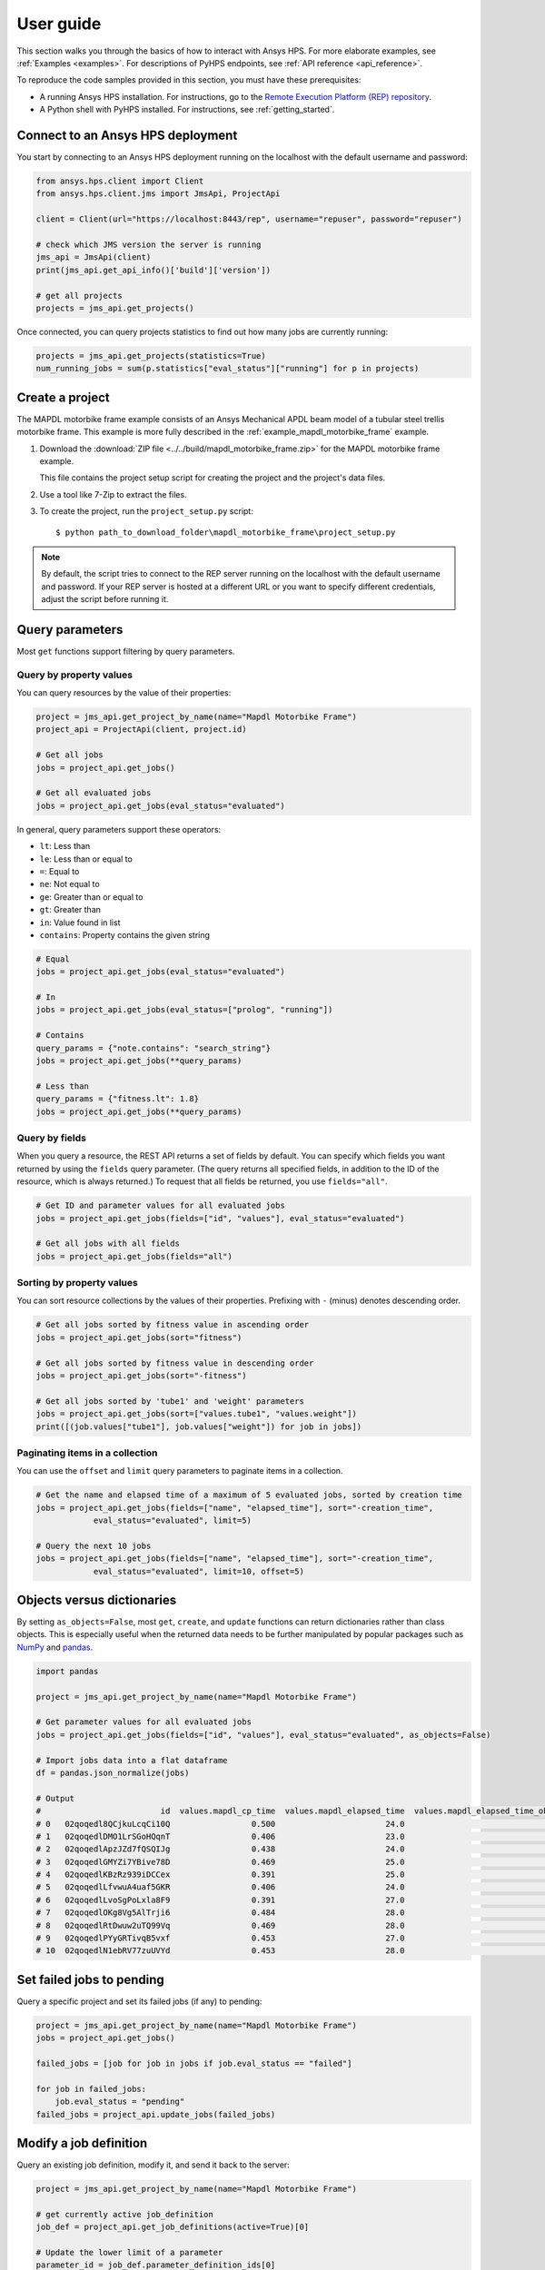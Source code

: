 .. _user_guide:

User guide
==========

This section walks you through the basics of how to interact with Ansys HPS.
For more elaborate examples, see :ref:`Examples <examples>`. For descriptions
of PyHPS endpoints, see :ref:`API reference <api_reference>`.

To reproduce the code samples provided in this section, you must have these
prerequisites:

- A running Ansys HPS installation. For instructions, go to the
  `Remote Execution Platform (REP) repository <https://github.com/ansys/rep>`_.
- A Python shell with PyHPS installed. For instructions, see :ref:`getting_started`.


Connect to an Ansys HPS deployment
----------------------------------

You start by connecting to an Ansys HPS deployment running on the localhost with the default username and password:

.. code-block:: python

    from ansys.hps.client import Client
    from ansys.hps.client.jms import JmsApi, ProjectApi
    
    client = Client(url="https://localhost:8443/rep", username="repuser", password="repuser")  

    # check which JMS version the server is running    
    jms_api = JmsApi(client)
    print(jms_api.get_api_info()['build']['version'])

    # get all projects
    projects = jms_api.get_projects()

Once connected, you can query projects statistics to find out how many jobs are currently running:

.. code-block:: python

    projects = jms_api.get_projects(statistics=True)
    num_running_jobs = sum(p.statistics["eval_status"]["running"] for p in projects)

Create a project
----------------

The MAPDL motorbike frame example consists of an Ansys Mechanical APDL beam model of a
tubular steel trellis motorbike frame. This example is more fully described in the :ref:`example_mapdl_motorbike_frame`
example.

#. Download the :download:`ZIP file <../../build/mapdl_motorbike_frame.zip>` for the MAPDL motorbike frame example.

   This file contains the project setup script for creating the project and the project's data files.

#. Use a tool like 7-Zip to extract the files.

#. To create the project, run the ``project_setup.py`` script::

    $ python path_to_download_folder\mapdl_motorbike_frame\project_setup.py

.. note::
    By default, the script tries to connect to the REP server running on the localhost with the default
    username and password. If your REP server is hosted at a different URL or you want to specify different
    credentials, adjust the script before running it. 

Query parameters
----------------

Most ``get`` functions support filtering by query parameters.

Query by property values
^^^^^^^^^^^^^^^^^^^^^^^^

You can query resources by the value of their properties:

.. code-block:: python

    project = jms_api.get_project_by_name(name="Mapdl Motorbike Frame") 
    project_api = ProjectApi(client, project.id)

    # Get all jobs
    jobs = project_api.get_jobs()

    # Get all evaluated jobs
    jobs = project_api.get_jobs(eval_status="evaluated")


In general, query parameters support these operators:

- ``lt``: Less than
- ``le``: Less than or equal to 
- ``=``: Equal to
- ``ne``: Not equal to
- ``ge``: Greater than or equal to
- ``gt``: Greater than
- ``in``: Value found in list
- ``contains``: Property contains the given string 

.. code-block:: python
    
    # Equal
    jobs = project_api.get_jobs(eval_status="evaluated")

    # In
    jobs = project_api.get_jobs(eval_status=["prolog", "running"])

    # Contains
    query_params = {"note.contains": "search_string"}
    jobs = project_api.get_jobs(**query_params)

    # Less than
    query_params = {"fitness.lt": 1.8}
    jobs = project_api.get_jobs(**query_params)


Query by fields
^^^^^^^^^^^^^^^

When you query a resource, the REST API returns a set of fields by default. You can specify which fields
you want returned by using the ``fields`` query parameter. (The query returns all specified fields, in
addition to the ID of the resource, which is always returned.) To request that all fields be returned,
you use ``fields="all"``.

.. code-block:: python
    
    # Get ID and parameter values for all evaluated jobs
    jobs = project_api.get_jobs(fields=["id", "values"], eval_status="evaluated")

    # Get all jobs with all fields
    jobs = project_api.get_jobs(fields="all")

Sorting by  property values
^^^^^^^^^^^^^^^^^^^^^^^^^^^

You can sort resource collections by the values of their properties.
Prefixing with ``-`` (minus) denotes descending order.

.. code-block:: python
    
    # Get all jobs sorted by fitness value in ascending order
    jobs = project_api.get_jobs(sort="fitness")

    # Get all jobs sorted by fitness value in descending order
    jobs = project_api.get_jobs(sort="-fitness")

    # Get all jobs sorted by 'tube1' and 'weight' parameters
    jobs = project_api.get_jobs(sort=["values.tube1", "values.weight"])
    print([(job.values["tube1"], job.values["weight"]) for job in jobs])

Paginating items in a collection
^^^^^^^^^^^^^^^^^^^^^^^^^^^^^^^^

You can use the ``offset`` and ``limit`` query parameters to paginate items in a collection.

.. code-block:: python
    
    # Get the name and elapsed time of a maximum of 5 evaluated jobs, sorted by creation time
    jobs = project_api.get_jobs(fields=["name", "elapsed_time"], sort="-creation_time",
                eval_status="evaluated", limit=5)

    # Query the next 10 jobs
    jobs = project_api.get_jobs(fields=["name", "elapsed_time"], sort="-creation_time",
                eval_status="evaluated", limit=10, offset=5)


Objects versus dictionaries
---------------------------

By setting ``as_objects=False``, most ``get``, ``create``, and ``update`` functions can return
dictionaries rather than class objects. This is especially useful when the returned data needs
to be further manipulated by popular packages such as `NumPy <https://numpy.org/>`_ and
`pandas <https://pandas.pydata.org/>`_.  

.. code-block:: python
    
    import pandas

    project = jms_api.get_project_by_name(name="Mapdl Motorbike Frame") 

    # Get parameter values for all evaluated jobs
    jobs = project_api.get_jobs(fields=["id", "values"], eval_status="evaluated", as_objects=False)

    # Import jobs data into a flat dataframe
    df = pandas.json_normalize(jobs)

    # Output
    #                         id  values.mapdl_cp_time  values.mapdl_elapsed_time  values.mapdl_elapsed_time_obtain_license  values.max_stress  ...  values.tube6 values.tube7 values.tube8 values.tube9 values.weight
    # 0   02qoqedl8QCjkuLcqCi10Q                 0.500                       24.0                                      21.9        1010.256091  ...             3            1            1            2      3.027799
    # 1   02qoqedlDMO1LrSGoHQqnT                 0.406                       23.0                                      21.5         227.249112  ...             2            3            3            2     11.257201
    # 2   02qoqedlApzJZd7fQSQIJg                 0.438                       24.0                                      21.2         553.839050  ...             3            2            1            2      6.358393
    # 3   02qoqedlGMYZi7YBive78D                 0.469                       25.0                                      22.9         162.944726  ...             1            1            1            3      9.919099
    # 4   02qoqedlKBzRz939iDCCex                 0.391                       25.0                                      22.6         218.976121  ...             3            2            2            2      6.884490
    # 5   02qoqedlLfvwuA4uaf5GKR                 0.406                       24.0                                      22.4         455.888101  ...             1            3            1            2      7.346944
    # 6   02qoqedlLvoSgPoLxla8F9                 0.391                       27.0                                      25.2         292.885562  ...             1            1            1            3      6.759635
    # 7   02qoqedlOKg8Vg5AlTrji6                 0.484                       28.0                                      26.2         377.721100  ...             1            1            3            2      5.952097
    # 8   02qoqedlRtDwuw2uTQ99Vq                 0.469                       28.0                                      25.9         332.336753  ...             1            3            2            2      7.463696
    # 9   02qoqedlPYyGRTivqB5vxf                 0.453                       27.0                                      25.5         340.147675  ...             3            2            2            3      6.631538
    # 10  02qoqedlN1ebRV77zuUVYd                 0.453                       28.0                                      25.5         270.691391  ...             2            2            1            3      8.077236


Set failed jobs to pending 
--------------------------

Query a specific project and set its failed jobs (if any) to pending:

.. code-block:: python
    
    project = jms_api.get_project_by_name(name="Mapdl Motorbike Frame") 
    jobs = project_api.get_jobs() 

    failed_jobs = [job for job in jobs if job.eval_status == "failed"]
    
    for job in failed_jobs:
        job.eval_status = "pending"
    failed_jobs = project_api.update_jobs(failed_jobs)
  

Modify a job definition
-----------------------

Query an existing job definition, modify it, and send it back to the server:

.. code-block:: python

    project = jms_api.get_project_by_name(name="Mapdl Motorbike Frame") 

    # get currently active job_definition
    job_def = project_api.get_job_definitions(active=True)[0]
    
    # Update the lower limit of a parameter
    parameter_id = job_def.parameter_definition_ids[0]
    parameter_def = project_api.get_parameter_definitions(id=parameter_id)[0]
    print(parameter_def)
    # {
    #   "id": "02qoqeciKZxk3Ua4QjPwue",
    #   "name": "tube1_radius",
    #   "mode": "input",
    #   "type": "float",
    #   "default": 12.0,
    #   "lower_limit": 4.0,
    #   "upper_limit": 20.0,
    #   "cyclic": false
    # }
    parameter_def.lower_limit = 2.5

    # send the updated job_definition to the server
    project_api.update_parameter_definitions([parameter_def])


Delete some jobs
----------------

Query for all jobs that have timed out and then delete them.

.. code-block:: python

    project = jms_api.get_project_by_name(name="Mapdl Motorbike Frame") 

    jobs = project_api.get_jobs(fields=['id'], eval_status="timeout") 
    project_api.delete_jobs(jobs)


Query the number of evaluators
------------------------------

Query for the number of Windows and Linux evaluators connected to the REP server:

.. code-block:: python
    
    rms_api = RmsApi(client)
    evaluators = rms_api.get_evaluators()

    # print number of Windows and Linux evaluators connected to the REP server
    print( len([e for e in evaluators if e.platform == "windows" ]) )
    print( len([e for e in evaluators if e.platform == "linux" ]) )


Replace a file in a project
---------------------------

Get file definitions from an existing project's job definition and replace the first file:

.. code-block:: python

  job_def = project_api.get_job_definitions(active=True)[0]
  files = project_api.get_files()
  file = files[0]
  file.src = r"D:\local_folder\my_project\input_file.xyz"
  project.update_files([file])

Modify and create users
-----------------------

Administrative users with the Keycloak "manage-users" role can create users as well as modify or delete existing users: 

.. code-block:: python

    from ansys.hps.client import Client
    from ansys.hps.client.auth import AuthApi, User
    
    client = Client(url="https://localhost:8443/rep/", username="repadmin", password="repadmin")
    auth_api = AuthApi(client)

    # modify the default password of the repadmin user
    default_user = auth_api.get_users()[0]
    default_user.password = 'new_password'
    auth_api.update_user(default_user)

    # create a new non-admin user
    new_user = User(username='test_user', password='dummy', 
                    email='test_user@test.com', fullname='Test User')
    new_user = auth_api.create_user(new_user)
    print(new_user)
    # {
    #   "id": "f9e068d7-4962-45dc-92a4-2273246039da",
    #   "username": "test_user",
    #   "email": "test_user@test.com"
    # }

    new_user.password = "new_password"
    auth_api.update_user(new_user)

Exception handling
------------------

All exceptions that the Ansys REP client explicitly raises inherit from the :exc:`ansys.hps.client.HPSError`
base class. Client errors are raised for 4xx HTTP status codes, while API errors are raised for 5xx HTTP
status codes (server-side errors).

For example, instantiating a client with invalid credentials returns a 401 client error:

.. code-block:: python

    from ansys.hps.client import Client, HPSError

    try:
        client = Client(url="https://localhost:8443/rep/", username="repuser",  password="wrong_psw")
    except HPSError as e:
        print(e)

    #Output:
    # 401 Client Error: invalid_grant for: POST https://localhost:8443/rep/auth/realms/rep/protocol/openid-connect/token
    # Invalid user credentials

A *get* call on a non-existing resource returns a 404 client error:

.. code-block:: python

    from ansys.hps.client.jms import JmsApi

    jms_api = JmsApi(client)
    try:
        jms_api.get_project(id="non_existing_project")
    except HPSError as e:
        print(e)

    #Output:
    #404 Client Error: Not Found for: GET https://localhost:8443/rep//jms/api/v1/projects/non_existing_project

